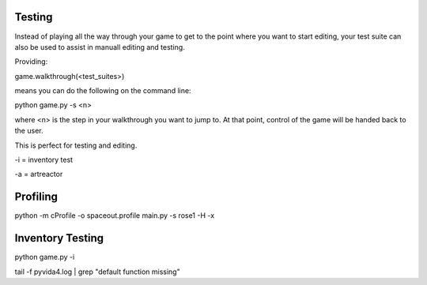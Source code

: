 Testing
=====================================


Instead of playing all the way through your game to get to the point where you want to start editing,
your test suite can also be used to assist in manuall editing and testing.

Providing:

game.walkthrough(<test_suites>)

means you can do the following on the command line:

python game.py -s <n>

where <n> is the step in your walkthrough you want to jump to. At that point, control of the game will be handed back to the user.

This is perfect for testing and editing.

-i = inventory test

-a = artreactor


Profiling
=========
python -m cProfile -o spaceout.profile main.py -s rose1 -H -x



Inventory Testing
=================


python game.py -i

tail -f pyvida4.log | grep "default function missing"
